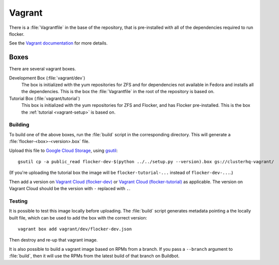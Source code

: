 Vagrant
=======

There is a :file:`Vagrantfile` in the base of the repository,
that is pre-installed with all of the dependencies required to run flocker.

See the `Vagrant documentation <http://docs.vagrantup.com/v2/>`_ for more details.

Boxes
-----

There are several vagrant boxes.

Development Box (:file:`vagrant/dev`)
   The box is initialized with the yum repositories for ZFS and for dependencies not available in Fedora and installs all the dependencies.
   This is the box the :file:`Vagrantfile` in the root of the repository is based on.

Tutorial Box (:file:`vagrant/tutorial`)
   This box is initialized with the yum repositories for ZFS and Flocker, and has Flocker pre-installed.
   This is the box the :ref:`tutorial <vagrant-setup>` is based on.


.. _build-vagrant-box:

Building
^^^^^^^^

To build one of the above boxes, run the :file:`build` script in the corresponding directory.
This will generate a :file:`flocker-<box>-<version>.box` file.

Upload this file to `Google Cloud Storage <https://console.developers.google.com/project/apps~hybridcluster-docker/storage/clusterhq-vagrant/>`_,
using `gsutil <https://developers.google.com/storage/docs/gsutil?csw=1>`_::

   gsutil cp -a public_read flocker-dev-$(python ../../setup.py --version).box gs://clusterhq-vagrant/

(If you're uploading the tutorial box the image will be ``flocker-tutorial-...`` instead of ``flocker-dev-...``.)

Then add a version on `Vagrant Cloud (flocker-dev) <https://vagrantcloud.com/clusterhq/flocker-dev>`_ or `Vagrant Cloud (flocker-tutorial) <https://vagrantcloud.com/clusterhq/flocker-tutorial>`_ as applicable.
The version on Vagrant Cloud should be the version with ``-`` replaced with ``.``.

Testing
^^^^^^^
It is possible to test this image locally before uploading.
The :file:`build` script generates metadata pointing a the locally built file,
which can be used to add the box with the correct version::

   vagrant box add vagrant/dev/flocker-dev.json

Then destroy and re-up that vagrant image.

It is also possible to build a vagrant image based on RPMs from a branch.
If you pass a ``--branch`` argument to :file:`build`, then it will use the RPMs from the latest build of that branch on Buildbot.

